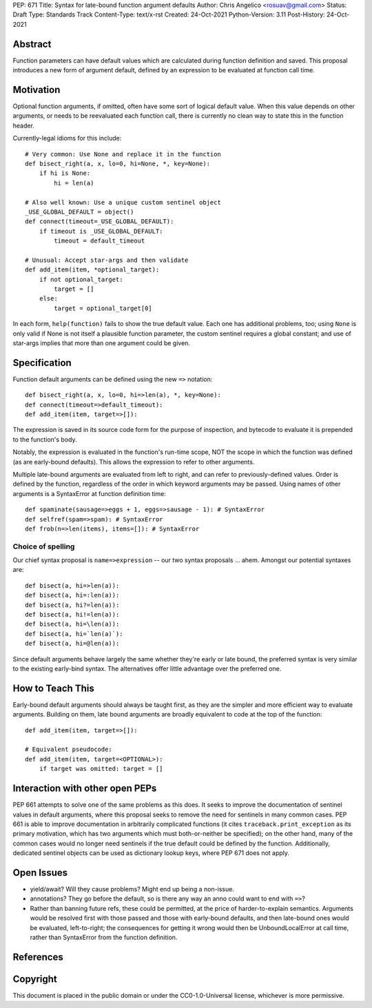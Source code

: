 PEP: 671
Title: Syntax for late-bound function argument defaults
Author: Chris Angelico <rosuav@gmail.com>
Status: Draft
Type: Standards Track
Content-Type: text/x-rst
Created: 24-Oct-2021
Python-Version: 3.11
Post-History: 24-Oct-2021


Abstract
========

Function parameters can have default values which are calculated during
function definition and saved. This proposal introduces a new form of
argument default, defined by an expression to be evaluated at function
call time.


Motivation
==========

Optional function arguments, if omitted, often have some sort of logical
default value. When this value depends on other arguments, or needs to be
reevaluated each function call, there is currently no clean way to state
this in the function header.

Currently-legal idioms for this include::

    # Very common: Use None and replace it in the function
    def bisect_right(a, x, lo=0, hi=None, *, key=None):
        if hi is None:
            hi = len(a)

    # Also well known: Use a unique custom sentinel object
    _USE_GLOBAL_DEFAULT = object()
    def connect(timeout=_USE_GLOBAL_DEFAULT):
        if timeout is _USE_GLOBAL_DEFAULT:
            timeout = default_timeout

    # Unusual: Accept star-args and then validate
    def add_item(item, *optional_target):
        if not optional_target:
            target = []
        else:
            target = optional_target[0]

In each form, ``help(function)`` fails to show the true default value. Each
one has additional problems, too; using ``None`` is only valid if None is not
itself a plausible function parameter, the custom sentinel requires a global
constant; and use of star-args implies that more than one argument could be
given.

Specification
=============

Function default arguments can be defined using the new ``=>`` notation::

    def bisect_right(a, x, lo=0, hi=>len(a), *, key=None):
    def connect(timeout=>default_timeout):
    def add_item(item, target=>[]):

The expression is saved in its source code form for the purpose of inspection,
and bytecode to evaluate it is prepended to the function's body.

Notably, the expression is evaluated in the function's run-time scope, NOT the
scope in which the function was defined (as are early-bound defaults). This
allows the expression to refer to other arguments.

Multiple late-bound arguments are evaluated from left to right, and can refer
to previously-defined values. Order is defined by the function, regardless of
the order in which keyword arguments may be passed. Using names of other
arguments is a SyntaxError at function definition time::

    def spaminate(sausage=>eggs + 1, eggs=>sausage - 1): # SyntaxError
    def selfref(spam=>spam): # SyntaxError
    def frob(n=>len(items), items=[]): # SyntaxError


Choice of spelling
------------------

Our chief syntax proposal is ``name=>expression`` -- our two syntax proposals
... ahem. Amongst our potential syntaxes are::

    def bisect(a, hi=>len(a)):
    def bisect(a, hi=:len(a)):
    def bisect(a, hi?=len(a)):
    def bisect(a, hi!=len(a)):
    def bisect(a, hi=\len(a)):
    def bisect(a, hi=`len(a)`):
    def bisect(a, hi=@len(a)):

Since default arguments behave largely the same whether they're early or late
bound, the preferred syntax is very similar to the existing early-bind syntax.
The alternatives offer little advantage over the preferred one.

How to Teach This
=================

Early-bound default arguments should always be taught first, as they are the
simpler and more efficient way to evaluate arguments. Building on them, late
bound arguments are broadly equivalent to code at the top of the function::

    def add_item(item, target=>[]):

    # Equivalent pseudocode:
    def add_item(item, target=<OPTIONAL>):
        if target was omitted: target = []


Interaction with other open PEPs
================================

PEP 661 attempts to solve one of the same problems as this does. It seeks to
improve the documentation of sentinel values in default arguments, where this
proposal seeks to remove the need for sentinels in many common cases. PEP 661
is able to improve documentation in arbitrarily complicated functions (it
cites ``traceback.print_exception`` as its primary motivation, which has two
arguments which must both-or-neither be specified); on the other hand, many
of the common cases would no longer need sentinels if the true default could
be defined by the function. Additionally, dedicated sentinel objects can be
used as dictionary lookup keys, where PEP 671 does not apply.


Open Issues
===========

- yield/await? Will they cause problems? Might end up being a non-issue.

- annotations? They go before the default, so is there any way an anno could
  want to end with ``=>``?

- Rather than banning future refs, these could be permitted, at the price of
  harder-to-explain semantics. Arguments would be resolved first with those
  passed and those with early-bound defaults, and then late-bound ones would
  be evaluated, left-to-right; the consequences for getting it wrong would
  then be UnboundLocalError at call time, rather than SyntaxError from the
  function definition.


References
==========


Copyright
=========

This document is placed in the public domain or under the
CC0-1.0-Universal license, whichever is more permissive.



..
   Local Variables:
   mode: indented-text
   indent-tabs-mode: nil
   sentence-end-double-space: t
   fill-column: 70
   coding: utf-8
   End:
